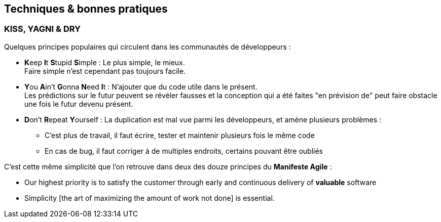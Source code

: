== Techniques & bonnes pratiques
:hardbreaks-option:

=== KISS, YAGNI & DRY

Quelques principes populaires qui circulent dans les communautés de développeurs :

* **K**eep **I**t **S**tupid **S**imple : Le plus simple, le mieux.
Faire simple n’est cependant pas toujours facile.
* **Y**ou **A**in’t **G**onna **N**eed **I**t : N’ajouter que du code utile dans le présent.
Les prédictions sur le futur peuvent se révéler fausses et la conception qui a été faites "en prévision de" peut faire obstacle une fois le futur devenu présent.
* **D**on’t **R**epeat **Y**ourself : La duplication est mal vue parmi les développeurs, et amène plusieurs problèmes :
** C’est plus de travail, il faut écrire, tester et maintenir plusieurs fois le même code
** En cas de bug, il faut corriger à de multiples endroits, certains pouvant être oubliés

C’est cette même simplicité que l’on retrouve dans deux des douze principes du *Manifeste Agile* :

* Our highest priority is to satisfy the customer through early and continuous delivery of [.underline]#*valuable*# software
* Simplicity [the art of maximizing the amount of work not done] is essential.
